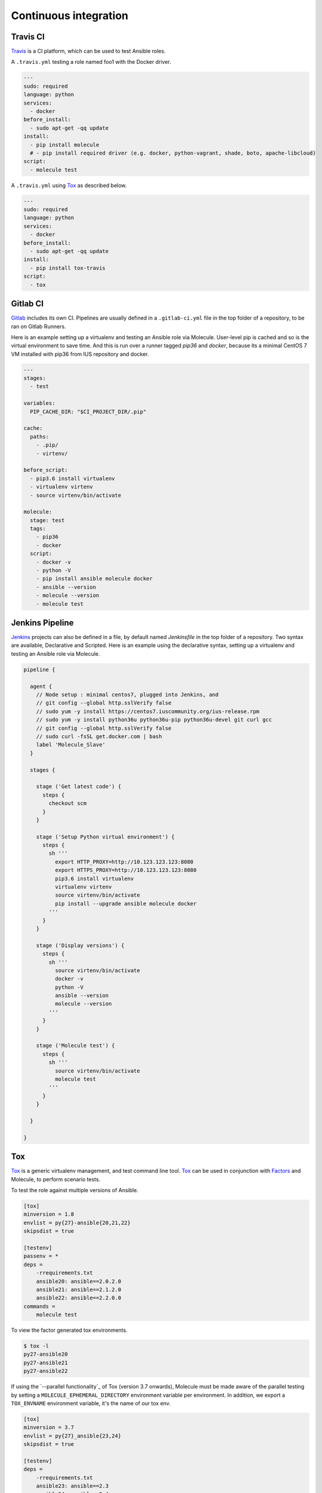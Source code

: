 Continuous integration
----------------------

Travis CI
^^^^^^^^^

`Travis`_ is a CI platform, which can be used to test Ansible roles.

A ``.travis.yml`` testing a role named foo1 with the Docker driver.

.. code-block:: yaml

    ---
    sudo: required
    language: python
    services:
      - docker
    before_install:
      - sudo apt-get -qq update
    install:
      - pip install molecule
      # - pip install required driver (e.g. docker, python-vagrant, shade, boto, apache-libcloud)
    script:
      - molecule test

A ``.travis.yml`` using `Tox`_ as described below.

.. code-block:: yaml

    ---
    sudo: required
    language: python
    services:
      - docker
    before_install:
      - sudo apt-get -qq update
    install:
      - pip install tox-travis
    script:
      - tox

Gitlab CI
^^^^^^^^^

`Gitlab`_ includes its own CI. Pipelines are usually defined in a ``.gitlab-ci.yml`` file in the top folder of a repository, to be ran on Gitlab Runners. 

Here is an example setting up a virtualenv and testing an Ansible role via Molecule. User-level pip is cached and so is the virtual environment to save time. And this is run over a runner tagged `pip36` and `docker`, because its a minimal CentOS 7 VM installed with pip36 from IUS repository and docker.


.. code-block:: yaml

    ---
    stages:
      - test

    variables:
      PIP_CACHE_DIR: "$CI_PROJECT_DIR/.pip"

    cache:
      paths:
        - .pip/
        - virtenv/

    before_script:
      - pip3.6 install virtualenv
      - virtualenv virtenv
      - source virtenv/bin/activate

    molecule:
      stage: test
      tags:
        - pip36
        - docker
      script:
        - docker -v
        - python -V
        - pip install ansible molecule docker
        - ansible --version
        - molecule --version
        - molecule test

Jenkins Pipeline
^^^^^^^^^^^^^^^^

`Jenkins`_ projects can also be defined in a file, by default named `Jenkinsfile` in the top folder of a repository. Two syntax are available, Declarative and Scripted. Here is an example using the declarative syntax, setting up a virtualenv and testing an Ansible role via Molecule.

.. code-block:: groovy

    pipeline {

      agent {
        // Node setup : minimal centos7, plugged into Jenkins, and
        // git config --global http.sslVerify false
        // sudo yum -y install https://centos7.iuscommunity.org/ius-release.rpm
        // sudo yum -y install python36u python36u-pip python36u-devel git curl gcc
        // git config --global http.sslVerify false
        // sudo curl -fsSL get.docker.com | bash
        label 'Molecule_Slave'
      }

      stages {

        stage ('Get latest code') {
          steps {
            checkout scm
          }
        }

        stage ('Setup Python virtual environment') {
          steps {
            sh '''
              export HTTP_PROXY=http://10.123.123.123:8080
              export HTTPS_PROXY=http://10.123.123.123:8080
              pip3.6 install virtualenv
              virtualenv virtenv
              source virtenv/bin/activate
              pip install --upgrade ansible molecule docker
            '''
          }
        }

        stage ('Display versions') {
          steps {
            sh '''
              source virtenv/bin/activate
              docker -v
              python -V
              ansible --version
              molecule --version
            '''
          }
        }

        stage ('Molecule test') {
          steps {
            sh '''
              source virtenv/bin/activate
              molecule test
            '''
          }
        }

      }

    }



Tox
^^^

`Tox`_ is a generic virtualenv management, and test command line tool.  `Tox`_
can be used in conjunction with `Factors`_ and Molecule, to perform scenario
tests.

To test the role against multiple versions of Ansible.

.. code-block:: ini

    [tox]
    minversion = 1.8
    envlist = py{27}-ansible{20,21,22}
    skipsdist = true

    [testenv]
    passenv = *
    deps =
        -rrequirements.txt
        ansible20: ansible==2.0.2.0
        ansible21: ansible==2.1.2.0
        ansible22: ansible==2.2.0.0
    commands =
        molecule test

To view the factor generated tox environments.

.. code-block:: bash

    $ tox -l
    py27-ansible20
    py27-ansible21
    py27-ansible22

If using the `--parallel functionality`_ of Tox (version 3.7 onwards), Molecule
must be made aware of the parallel testing by setting a
``MOLECULE_EPHEMERAL_DIRECTORY`` environment variable per environment. In addition,
we export a ``TOX_ENVNAME`` environment variable, it's the name of our tox env.

.. code-block:: ini

    [tox]
    minversion = 3.7
    envlist = py{27}_ansible{23,24}
    skipsdist = true

    [testenv]
    deps =
        -rrequirements.txt
        ansible23: ansible==2.3
        ansible24: ansible==2.4
    commands =
        molecule test
    setenv =
        TOX_ENVNAME={envname}
        MOLECULE_EPHEMERAL_DIRECTORY=/tmp/{envname}

If you are utilizing the Openstack driver you will have to make sure that your
``envname`` variable does not contain any invalid characters, particularly
``-``.

You also must include the ``TOX_ENVNAME`` variable in name of each platform in
``molecule.yml`` configuration file. This way, ther names won't create any
conflict.

.. code-block:: yaml

    ---
    dependency:
      name: galaxy
    driver:
      name: docker
    lint:
      name: yamllint
    platforms:
      - name: instance1-$TOX_ENVNAME
        image: mariadb
      - name: instance2-$TOX_ENVNAME
        image: retr0h/centos7-systemd-ansible:latest
        privileged: True
        command: /usr/sbin/init
    provisioner:
      name: ansible
      lint:
        name: ansible-lint
    scenario:
      name: default
    verifier:
      name: testinfra
      lint:
        name: flake8

.. _`Factors`: http://tox.readthedocs.io/en/latest/config.html#factors-and-factor-conditional-settings
.. _`Travis`: https://travis-ci.org/
.. _`Jenkins`: https://jenkins.io/doc/book/pipeline/jenkinsfile
.. _`Gitlab`: https://gitlab.com
.. _`Tox`: https://tox.readthedocs.io/en/latest
.. _parallel functionality: https://tox.readthedocs.io/en/latest/config.html#cmdoption-tox-p

